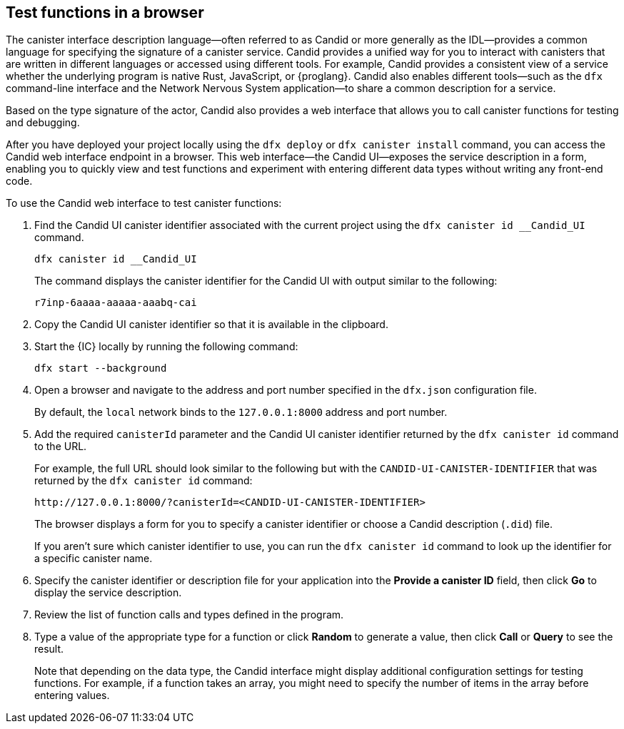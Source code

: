 [[candid-ui]]
== Test functions in a browser

The canister interface description language—often referred to as Candid or more generally as the IDL—provides a common language for specifying the signature of a canister service.
Candid provides a unified way for you to interact with canisters that are written in different languages or accessed using different tools.
For example, Candid provides a consistent view of a service whether the underlying program is native Rust, JavaScript, or {proglang}. 
Candid also enables different tools—such as the `+dfx+` command-line interface and the Network Nervous System application—to share a common description for a service.

Based on the type signature of the actor, Candid also provides a web interface that allows you to call canister functions for testing and debugging.

After you have deployed your project locally using the `+dfx deploy+` or `+dfx canister install+` command, you can access the Candid web interface endpoint in a browser. 
This web interface—the Candid UI—exposes the service description in a form, enabling you to quickly view and test functions and experiment with entering different data types without writing any front-end code.

To use the Candid web interface to test canister functions:

. Find the Candid UI canister identifier associated with the current project using the `+dfx canister id __Candid_UI+` command.
+
[source,bash]
----
dfx canister id __Candid_UI
----
+
The command displays the canister identifier for the Candid UI with output similar to the following:
+
....
r7inp-6aaaa-aaaaa-aaabq-cai
....
+
. Copy the Candid UI canister identifier so that it is available in the clipboard.
. Start the {IC} locally by running the following command:
+
[source,bash]
----
dfx start --background
----
. Open a browser and navigate to the address and port number specified in the `+dfx.json+` configuration file.
+
By default, the `+local+` network binds to the `+127.0.0.1:8000+` address and port number.
. Add the required `+canisterId+` parameter and the Candid UI canister identifier returned by the `+dfx canister id+` command to the URL.
+
For example, the full URL should look similar to the following but with the `+CANDID-UI-CANISTER-IDENTIFIER+` that was returned by the `+dfx canister id+` command:
+
....
http://127.0.0.1:8000/?canisterId=<CANDID-UI-CANISTER-IDENTIFIER>
....
+
The browser displays a form for you to specify a canister identifier or choose a Candid description (`+.did+`) file.
+
If you aren't sure which canister identifier to use, you can run the `+dfx canister id+` command to look up the identifier for a specific canister name.
. Specify the canister identifier or description file for your application into the *Provide a canister ID* field, then click *Go* to display the service description.
. Review the list of function calls and types defined in the program.
. Type a value of the appropriate type for a function or click *Random* to generate a value, then click *Call* or *Query* to see the result.
+
Note that depending on the data type, the Candid interface might display additional configuration settings for testing functions. 
For example, if a function takes an array, you might need to specify the number of items in the array before entering values.
